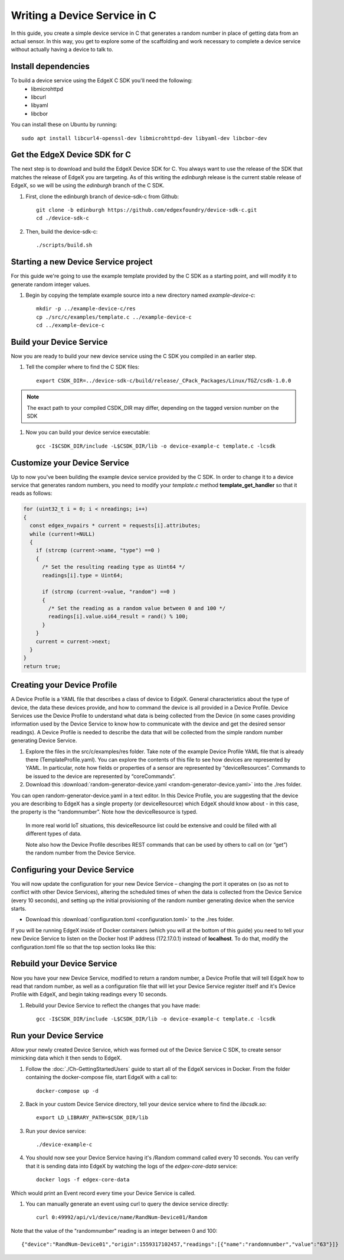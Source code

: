 ##################################
Writing a Device Service in C
##################################

In this guide, you create a simple device service in C that generates a random number in place of getting data from an actual sensor.  In this way, you get to explore some of the scaffolding and work necessary to complete a device service without actually having a device to talk to.

====================
Install dependencies
====================

To build a device service using the EdgeX C SDK you'll need the following:
 * libmicrohttpd
 * libcurl
 * libyaml
 * libcbor

You can install these on Ubuntu by running::

    sudo apt install libcurl4-openssl-dev libmicrohttpd-dev libyaml-dev libcbor-dev

===============================
Get the EdgeX Device SDK for C
===============================

The next step is to download and build the EdgeX Device SDK for C. You always want to use the release of the SDK that matches the release of EdgeX you are targeting. As of this writing the `edinburgh` release is the current stable release of EdgeX, so we will be using the `edinburgh` branch of the C SDK.

#. First, clone the edinburgh branch of device-sdk-c from Github::

    git clone -b edinburgh https://github.com/edgexfoundry/device-sdk-c.git
    cd ./device-sdk-c

#. Then, build the device-sdk-c::

    ./scripts/build.sh



=====================================
Starting a new Device Service project
=====================================

For this guide we're going to use the example template provided by the C SDK as a starting point, and will modify it to generate random integer values.

#. Begin by copying the template example source into a new directory named `example-device-c`::

    mkdir -p ../example-device-c/res
    cp ./src/c/examples/template.c ../example-device-c
    cd ../example-device-c


=========================
Build your Device Service
=========================

Now you are ready to build your new device service using the C SDK you compiled in an earlier step.

#. Tell the compiler where to find the C SDK files::

    export CSDK_DIR=../device-sdk-c/build/release/_CPack_Packages/Linux/TGZ/csdk-1.0.0

.. note::  The exact path to your compiled CSDK_DIR may differ, depending on the tagged version number on the SDK

#. Now you can build your device service executable::

    gcc -I$CSDK_DIR/include -L$CSDK_DIR/lib -o device-example-c template.c -lcsdk

=============================
Customize your Device Service
=============================

Up to now you've been building the example device service provided by the C SDK.  In order to change it to a device service that generates random numbers, you need to modify your `template.c` method **template_get_handler** so that it reads as follows:

.. code::

  for (uint32_t i = 0; i < nreadings; i++)
  {
    const edgex_nvpairs * current = requests[i].attributes;
    while (current!=NULL)
    {
      if (strcmp (current->name, "type") ==0 )
      {
        /* Set the resulting reading type as Uint64 */
        readings[i].type = Uint64;

        if (strcmp (current->value, "random") ==0 )
        {
          /* Set the reading as a random value between 0 and 100 */
          readings[i].value.ui64_result = rand() % 100;
        }
      }
      current = current->next;
    }
  }
  return true;


============================
Creating your Device Profile
============================

A Device Profile is a YAML file that describes a class of device to EdgeX.  General characteristics about the type of device, the data these devices provide, and how to command the device is all provided in a Device Profile.  Device Services use the Device Profile to understand what data is being collected from the Device (in some cases providing information used by the Device Service to know how to communicate with the device and get the desired sensor readings).  A Device Profile is needed to describe the data that will be collected from the simple random number generating Device Service.

#. Explore the files in the src/c/examples/res folder.  Take note of the example Device Profile YAML file that is already there (TemplateProfile.yaml).  You can explore the contents of this file to see how devices are represented by YAML.  In particular, note how fields or properties of a sensor are represented by “deviceResources”.  Commands to be issued to the device are represented by “coreCommands”.

#. Download this :download:`random-generator-device.yaml <random-generator-device.yaml>` into the ./res folder.

You can open random-generator-device.yaml in a text editor.  In this Device Profile, you are suggesting that the device you are describing to EdgeX has a single property (or deviceResource) which EdgeX should know about - in this case, the property is the “randomnumber”.  Note how the deviceResource is typed.

    In more real world IoT situations, this deviceResource list could be extensive and could be filled with all different types of data.

    Note also how the Device Profile describes REST commands that can be used by others to call on (or “get”) the random number from the Device Service.

===============================
Configuring your Device Service
===============================

You will now update the configuration for your new Device Service – changing the port it operates on (so as not to conflict with other Device Services), altering the scheduled times of when the data is collected from the Device Service (every 10 seconds), and setting up the initial provisioning of the random number generating device when the service starts.

* Download this :download:`configuration.toml <configuration.toml>` to the ./res folder.

If you will be running EdgeX inside of Docker containers (which you will at the bottom of this guide) you need to tell your new Device Service to listen on the Docker host IP address (172.17.0.1) instead of **localhost**. To do that, modify the configuration.toml file so that the top section looks like this:

.. code-block:: ini
    :linenos:
    :emphasize-lines: 2

    [Service]
    Host = "172.17.0.1"
    Port = 49992


===========================
Rebuild your Device Service
===========================

Now you have your new Device Service, modified to return a random number, a Device Profile that will tell EdgeX how to read that random number, as well as a configuration file that will let your Device Service register itself and it's Device Profile with EdgeX, and begin taking readings every 10 seconds.

#. Rebuild your Device Service to reflect the changes that you have made::

    gcc -I$CSDK_DIR/include -L$CSDK_DIR/lib -o device-example-c template.c -lcsdk


=======================
Run your Device Service
=======================

Allow your newly created Device Service, which was formed out of the Device Service C SDK, to create sensor mimicking data which it then sends to EdgeX.

#. Follow the :doc:`./Ch-GettingStartedUsers` guide to start all of the EdgeX services in Docker.  From the folder containing the docker-compose file, start EdgeX with a call to::

    docker-compose up -d

#. Back in your custom Device Service directory, tell your device service where to find the `libcsdk.so`::

    export LD_LIBRARY_PATH=$CSDK_DIR/lib

#. Run your device service::

    ./device-example-c

#. You should now see your Device Service having it's /Random command called every 10 seconds. You can verify that it is sending data into EdgeX by watching the logs of the `edgex-core-data` service::

    docker logs -f edgex-core-data

Which would print an Event record every time your Device Service is called.

#. You can manually generate an event using curl to query the device service directly::

    curl 0:49992/api/v1/device/name/RandNum-Device01/Random

Note that the value of the "randomnumber" reading is an integer between 0 and 100::

    {"device":"RandNum-Device01","origin":1559317102457,"readings":[{"name":"randomnumber","value":"63"}]}
